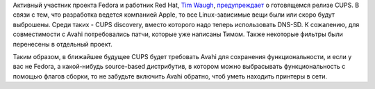 .. title: CUPS 1.6.0
.. slug: cups-160
.. date: 2012-01-18 21:12:03
.. tags: cups, avahi, apple
.. category:
.. link:
.. description:
.. type: text
.. author: Peter Lemenkov

Активный участник проекта Fedora и работник Red Hat, `Tim Waugh
<https://www.openhub.net/accounts/twaugh>`__, `предупреждает
<https://thread.gmane.org/gmane.linux.redhat.fedora.devel/158254>`__ о
готовящемся релизе CUPS. В связи с тем, что разработка ведется компанией Apple,
то все Linux-зависимые вещи были или скоро будут выброшены. Среди таких - CUPS
discovery, вместо которого надо теперь использовать DNS-SD. К сожалению, для
совместимости с Avahi потребовались патчи, которые уже написаны Тимом. Также
некоторые фильтры были перенесены в отдельный проект.

Таким образом, в ближайшее будущее CUPS будет требовать Avahi для сохранения
функциональности, и если у вас не Fedora, а какой-нибудь source-based
дистрибутив, в котором можно выбрасывать функциональность с помощью флагов
сборки, то не забудьте включить Avahi обратно, чтоб уметь находить принтеры в
сети.
